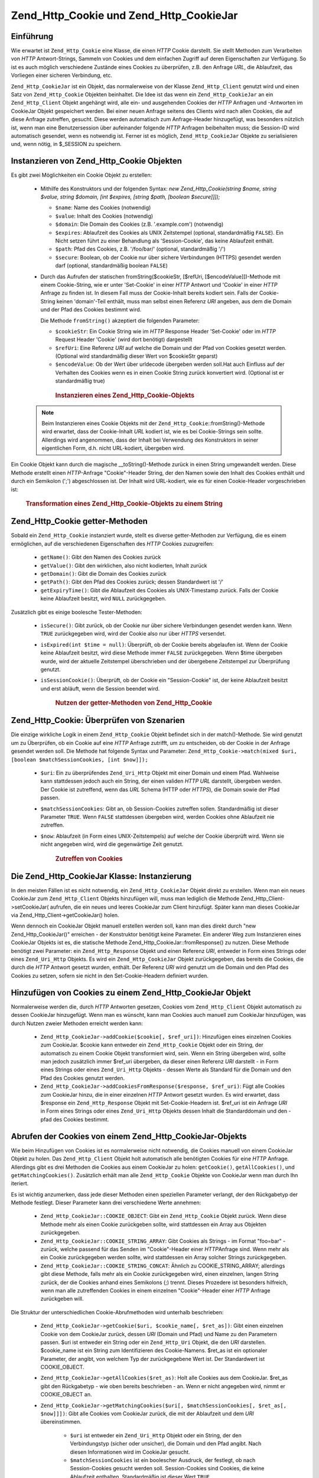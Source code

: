 .. _zend.http.cookies:

Zend_Http_Cookie und Zend_Http_CookieJar
========================================

.. _zend.http.cookies.introduction:

Einführung
----------

Wie erwartet ist ``Zend_Http_Cookie`` eine Klasse, die einen *HTTP* Cookie darstellt. Sie stellt Methoden zum
Verarbeiten von *HTTP* Antwort-Strings, Sammeln von Cookies und dem einfachen Zugriff auf deren Eigenschaften zur
Verfügung. So ist es auch möglich verschiedene Zustände eines Cookies zu überprüfen, z.B. den Anfrage *URL*,
die Ablaufzeit, das Vorliegen einer sicheren Verbindung, etc.

``Zend_Http_CookieJar`` ist ein Objekt, das normalerweise von der Klasse ``Zend_Http_Client`` genutzt wird und
einen Satz von ``Zend_Http_Cookie`` Objekten beinhaltet. Die Idee ist das wenn ein ``Zend_Http_CookieJar`` an ein
``Zend_Http_Client`` Objekt angehängt wird, alle ein- und ausgehenden Cookies der *HTTP* Anfragen und -Antworten
im CookieJar Objekt gespeichert werden. Bei einer neuen Anfrage seitens des Clients wird nach allen Cookies, die
auf diese Anfrage zutreffen, gesucht. Diese werden automatisch zum Anfrage-Header hinzugefügt, was besonders
nützlich ist, wenn man eine Benutzersession über aufeinander folgende *HTTP* Anfragen beibehalten muss; die
Session-ID wird automatisch gesendet, wenn es notwendig ist. Ferner ist es möglich, ``Zend_Http_CookieJar``
Objekte zu serialisieren und, wenn nötig, in $_SESSION zu speichern.

.. _zend.http.cookies.cookie.instantiating:

Instanzieren von Zend_Http_Cookie Objekten
------------------------------------------

Es gibt zwei Möglichkeiten ein Cookie Objekt zu erstellen:



   - Mithilfe des Konstruktors und der folgenden Syntax: *new Zend_Http_Cookie(string $name, string $value, string
     $domain, [int $expires, [string $path, [boolean $secure]]]);*

     - ``$name``: Name des Cookies (notwendig)

     - ``$value``: Inhalt des Cookies (notwendig)

     - ``$domain``: Die Domain des Cookies (z.B. '.example.com') (notwendig)

     - ``$expires``: Ablaufzeit des Cookies als UNIX Zeitstempel (optional, standardmäßig ``FALSE``). Ein Nicht
       setzen führt zu einer Behandlung als 'Session-Cookie', das keine Ablaufzeit enthält.

     - ``$path``: Pfad des Cookies, z.B. '/foo/bar/' (optional, standardmäßig '/')

     - ``$secure``: Boolean, ob der Cookie nur über sichere Verbindungen (HTTPS) gesendet werden darf (optional,
       standardmäßig boolean ``FALSE``)

   - Durch das Aufrufen der statischen fromString($cookieStr, [$refUri, [$encodeValue]])-Methode mit einem
     Cookie-String, wie er unter 'Set-Cookie' in einer *HTTP* Antwort und 'Cookie' in einer *HTTP* Anfrage zu
     finden ist. In diesem Fall muss der Cookie-Inhalt bereits kodiert sein. Falls der Cookie-String keinen
     'domain'-Teil enthält, muss man selbst einen Referenz *URI* angeben, aus dem die Domain und der Pfad des
     Cookies bestimmt wird.

     Die Methode ``fromString()`` akzeptiert die folgenden Parameter:

     - ``$cookieStr``: Ein Cookie String wie im *HTTP* Response Header 'Set-Cookie' oder im *HTTP* Request Header
       'Cookie' (wird dort benötigt) dargestellt

     - ``$refUri``: Eine Referenz *URI* auf welche die Domain und der Pfad von Cookies gesetzt werden. (Optional
       wird standardmäßig dieser Wert von $cookieStr geparst)

     - ``$encodeValue``: Ob der Wert über urldecode übergeben werden soll.Hat auch Einfluss auf der Verhalten des
       Cookies wenn es in einen Cookie String zurück konvertiert wird. (Optional ist er standardmäßig true)





      .. _zend.http.cookies.cookie.instantiating.example-1:

      .. rubric:: Instanzieren eines Zend_Http_Cookie-Objekts

      .. code-block:: php
         :linenos:

         // Zuerst nutzen wir den Konstruktor. Der Cookie wird in zwei Stunden ablaufen
         $cookie = new Zend_Http_Cookie('foo',
                                        'bar',
                                        '.example.com',
                                        time() + 7200,
                                        '/path');

         // Man kann auch den HTTP-Antwort 'Set-Cookie'-header dafür nutzen.
         // Dieser Cookie ist ähnlich zum vorangegangenen, allerdings wird
         // er nicht ablaufen und nur über sichere Verbindungen gesendet.
         $cookie = Zend_Http_Cookie::fromString('foo=bar; domain=.example.com; ' .
                                                'path=/path; secure');

         // Wenn die Domain des Cookies nicht gesetzt ist, muss man ihn selbst angeben.
         $cookie = Zend_Http_Cookie::fromString('foo=bar; secure;',
                                                'http://www.example.com/path');



   .. note::

      Beim Instanzieren eines Cookie Objekts mit der ``Zend_Http_Cookie``::fromString()-Methode wird erwartet, dass
      der Cookie-Inhalt *URL* kodiert ist, wie es bei Cookie-Strings sein sollte. Allerdings wird angenommen, dass
      der Inhalt bei Verwendung des Konstruktors in seiner eigentlichen Form, d.h. nicht URL-kodiert, übergeben
      wird.



Ein Cookie Objekt kann durch die magische \__toString()-Methode zurück in einen String umgewandelt werden. Diese
Methode erstellt einen *HTTP*-Anfrage "Cookie"-Header String, der den Namen sowie den Inhalt des Cookies enthält
und durch ein Semikolon (';') abgeschlossen ist. Der Inhalt wird URL-kodiert, wie es für einen Cookie-Header
vorgeschrieben ist:



      .. _zend.http.cookies.cookie.instantiating.example-2:

      .. rubric:: Transformation eines Zend_Http_Cookie-Objekts zu einem String

      .. code-block:: php
         :linenos:

         // Erstellt einen neuen Cookie
         $cookie = new Zend_Http_Cookie('foo',
                                        'two words',
                                        '.example.com',
                                        time() + 7200,
                                        '/path');

         // Gibt 'foo=two+words;' aus
         echo $cookie->__toString();

         // Bezweckt dasselbe
         echo (string) $cookie;

         // Ab PHP 5.2 funktioniert auch diese Variante
         echo $cookie;



.. _zend.http.cookies.cookie.accessors:

Zend_Http_Cookie getter-Methoden
--------------------------------

Sobald ein ``Zend_Http_Cookie`` instanziert wurde, stellt es diverse getter-Methoden zur Verfügung, die es einem
ermöglichen, auf die verschiedenen Eigenschaften des *HTTP* Cookies zuzugreifen:



   - ``getName()``: Gibt den Namen des Cookies zurück

   - ``getValue()``: Gibt den wirklichen, also nicht kodierten, Inhalt zurück

   - ``getDomain()``: Gibt die Domain des Cookies zurück

   - ``getPath()``: Gibt den Pfad des Cookies zurück; dessen Standardwert ist '/'

   - ``getExpiryTime()``: Gibt die Ablaufzeit des Cookies als UNIX-Timestamp zurück. Falls der Cookie keine
     Ablaufzeit besitzt, wird ``NULL`` zurückgegeben.



Zusätzlich gibt es einige boolesche Tester-Methoden:



   - ``isSecure()``: Gibt zurück, ob der Cookie nur über sichere Verbindungen gesendet werden kann. Wenn ``TRUE``
     zurückgegeben wird, wird der Cookie also nur über *HTTPS* versendet.

   - ``isExpired(int $time = null)``: Überprüft, ob der Cookie bereits abgelaufen ist. Wenn der Cookie keine
     Ablaufzeit besitzt, wird diese Methode immer ``FALSE`` zurückgegeben. Wenn $time übergeben wurde, wird der
     aktuelle Zeitstempel überschrieben und der übergebene Zeitstempel zur Überprüfung genutzt.

   - ``isSessionCookie()``: Überprüft, ob der Cookie ein "Session-Cookie" ist, der keine Ablaufzeit besitzt und
     erst abläuft, wenn die Session beendet wird.







      .. _zend.http.cookies.cookie.accessors.example-1:

      .. rubric:: Nutzen der getter-Methoden von Zend_Http_Cookie

      .. code-block:: php
         :linenos:

         // Zuerst wird der Cookie erstellt
         $cookie = Zend_Http_Cookie::fromString(
             'foo=two+words; ' +
             'domain=.example.com; ' +
             'path=/somedir; ' +
             'secure; ' +
             'expires=Wednesday, 28-Feb-05 20:41:22 UTC');

         echo $cookie->getName();   // Gibt 'foo' aus
         echo $cookie->getValue();  // Gibt 'two words' aus
         echo $cookie->getDomain(); // Gibt '.example.com' aus
         echo $cookie->getPath();   // Gibt '/' aus

         echo date('Y-m-d', $cookie->getExpiryTime());
         // Gibt '2005-02-28' aus

         echo ($cookie->isExpired() ? 'Ja' : 'Nein');
         // Gibt 'Ja' aus

         echo ($cookie->isExpired(strtotime('2005-01-01') ? 'Ja' : 'Nein');
         // Gibt 'Nein' aus

         echo ($cookie->isSessionCookie() ? 'Ja' : 'Nein');
         // Gibt 'Nein' aus



.. _zend.http.cookies.cookie.matching:

Zend_Http_Cookie: Überprüfen von Szenarien
------------------------------------------

Die einzige wirkliche Logik in einem ``Zend_Http_Cookie`` Objekt befindet sich in der match()-Methode. Sie wird
genutzt um zu Überprüfen, ob ein Cookie auf eine *HTTP* Anfrage zutrifft, um zu entscheiden, ob der Cookie in der
Anfrage gesendet werden soll. Die Methode hat folgende Syntax und Parameter: ``Zend_Http_Cookie->match(mixed $uri,
[boolean $matchSessionCookies, [int $now]]);``

   - ``$uri``: Ein zu überprüfendes ``Zend_Uri_Http`` Objekt mit einer Domain und einem Pfad. Wahlweise kann
     stattdessen jedoch auch ein String, der einen validen *HTTP* *URL* darstellt, übergeben werden. Der Cookie
     ist zutreffend, wenn das *URL* Schema (HTTP oder *HTTPS*), die Domain sowie der Pfad passen.

   - ``$matchSessionCookies``: Gibt an, ob Session-Cookies zutreffen sollen. Standardmäßig ist dieser Parameter
     ``TRUE``. Wenn ``FALSE`` stattdessen übergeben wird, werden Cookies ohne Ablaufzeit nie zutreffen.

   - ``$now``: Ablaufzeit (in Form eines UNIX-Zeitstempels) auf welche der Cookie überprüft wird. Wenn sie nicht
     angegeben wird, wird die gegenwärtige Zeit genutzt.





      .. _zend.http.cookies.cookie.matching.example-1:

      .. rubric:: Zutreffen von Cookies

      .. code-block:: php
         :linenos:

         // Erstellen eines Cookie Objekts - zuerst ein sicherer Cookie ohne Ablaufzeit
         $cookie = Zend_Http_Cookie::fromString('foo=two+words; ' +
                                                'domain=.example.com; ' +
                                                'path=/somedir; ' +
                                                'secure;');

         $cookie->match('https://www.example.com/somedir/foo.php');
         // Gibt true zurück

         $cookie->match('http://www.example.com/somedir/foo.php');
         // Gibt false zurück, da die Verbindung nicht sicher ist

         $cookie->match('https://otherexample.com/somedir/foo.php');
         // Gibt false zurück, da die Domain falsch ist

         $cookie->match('https://example.com/foo.php');
         // Gibt false zurück, da der Pfad falsch ist

         $cookie->match('https://www.example.com/somedir/foo.php', false);
         // Gibt false zurück, da keine Session-Cookies akzeptiert werden

         $cookie->match('https://sub.domain.example.com/somedir/otherdir/foo.php');
         // Gibt true zurück

         // Erstellen eines anderen Cookie-Objekts - diesmal unsicher und
         // einer Ablaufzeit die zwei Stunden in der Zukunft liegt
         $cookie = Zend_Http_Cookie::fromString('foo=two+words; ' +
                                                'domain=www.example.com; ' +
                                                'expires='
                                                . date(DATE_COOKIE, time() + 7200));

         $cookie->match('http://www.example.com/');
         // Gibt true zurück

         $cookie->match('https://www.example.com/');
         // Gibt true zurück, da unsichere Cookies genauso gut über sichere
         // Verbindungen übertragen werden können

         $cookie->match('http://subdomain.example.com/');
         // Gibt false zurück, da die Domain unzutreffend ist

         $cookie->match('http://www.example.com/', true, time() + (3 * 3600));
         // Gibt false zurück, da die Ablaufzeit drei Stunden in der Zukunft
         // liegt



.. _zend.http.cookies.cookiejar:

Die Zend_Http_CookieJar Klasse: Instanzierung
---------------------------------------------

In den meisten Fällen ist es nicht notwendig, ein ``Zend_Http_CookieJar`` Objekt direkt zu erstellen. Wenn man ein
neues CookieJar zum ``Zend_Http_Client`` Objekts hinzufügen will, muss man lediglich die Methode
Zend_Http_Client->setCookieJar( aufrufen, die ein neues und leeres CookieJar zum Client hinzufügt. Später kann
man dieses CookieJar via Zend_Http_Client->getCookieJar() holen.

Wenn dennoch ein CookieJar Objekt manuell erstellen werden soll, kann man dies direkt durch "new
Zend_Http_CookieJar()" erreichen - der Konstruktor benötigt keine Parameter. Ein anderer Weg zum Instanzieren
eines CookieJar Objekts ist es, die statische Methode Zend_Http_CookieJar::fromResponse() zu nutzen. Diese Methode
benötigt zwei Parameter: ein ``Zend_Http_Response`` Objekt und einen Referenz *URI*, entweder in Form eines
Strings oder eines ``Zend_Uri_Http`` Objekts. Es wird ein ``Zend_Http_CookieJar`` Objekt zurückgegeben, das
bereits die Cookies, die durch die *HTTP* Antwort gesetzt wurden, enthält. Der Referenz *URI* wird genutzt um die
Domain und den Pfad des Cookies zu setzen, sofern sie nicht in den Set-Cookie-Headern definiert wurden.

.. _zend.http.cookies.cookiejar.adding_cookies:

Hinzufügen von Cookies zu einem Zend_Http_CookieJar Objekt
----------------------------------------------------------

Normalerweise werden die, durch *HTTP* Antworten gesetzen, Cookies vom ``Zend_Http_Client`` Objekt automatisch zu
dessen CookieJar hinzugefügt. Wenn man es wünscht, kann man Cookies auch manuell zum CookieJar hinzufügen, was
durch Nutzen zweier Methoden erreicht werden kann:



   - ``Zend_Http_CookieJar->addCookie($cookie[, $ref_uri])``: Hinzufügen eines einzelnen Cookies zum CookieJar.
     $cookie kann entweder ein ``Zend_Http_Cookie`` Objekt oder ein String, der automatisch zu einem Cookie Objekt
     transformiert wird, sein. Wenn ein String übergeben wird, sollte man jedoch zusätzlich immer $ref_uri
     übergeben, da dieser einen Referenz *URI* darstellt - in Form eines Strings oder eines ``Zend_Uri_Http``
     Objekts - dessen Werte als Standard für die Domain und den Pfad des Cookies genutzt werden.

   - ``Zend_Http_CookieJar->addCookiesFromResponse($response, $ref_uri)``: Fügt alle Cookies zum CookieJar hinzu,
     die in einer einzelnen *HTTP* Antwort gesetzt wurden. Es wird erwartet, dass $response ein
     ``Zend_Http_Response`` Objekt mit Set-Cookie-Headern ist. $ref_uri ist ein Anfrage *URI* in Form eines Strings
     oder eines ``Zend_Uri_Http`` Objekts dessen Inhalt die Standarddomain und den -pfad des Cookies bestimmt.



.. _zend.http.cookies.cookiejar.getting_cookies:

Abrufen der Cookies von einem Zend_Http_CookieJar-Objekts
---------------------------------------------------------

Wie beim Hinzufügen von Cookies ist es normalerweise nicht notwendig, die Cookies manuell von einem CookieJar
Objekt zu holen. Das ``Zend_Http_Client`` Objekt holt automatisch alle benötigten Cookies für eine *HTTP*
Anfrage. Allerdings gibt es drei Methoden die Cookies aus einem CookieJar zu holen: ``getCookie()``,
``getAllCookies()``, und ``getMatchingCookies()``. Zusätzlich erhält man alle ``Zend_Http_Cookie`` Objekte von
CookieJar wenn man durch Ihn iteriert.

Es ist wichtig anzumerken, dass jede dieser Methoden einen speziellen Parameter verlangt, der den Rückgabetyp der
Methode festlegt. Dieser Parameter kann drei verschiedene Werte annehmen:



   - ``Zend_Http_CookieJar::COOKIE_OBJECT``: Gibt ein ``Zend_Http_Cookie`` Objekt zurück. Wenn diese Methode mehr
     als einen Cookie zurückgeben sollte, wird stattdessen ein Array aus Objekten zurückgegeben.

   - ``Zend_Http_CookieJar::COOKIE_STRING_ARRAY``: Gibt Cookies als Strings - im Format "foo=bar" - zurück, welche
     passend für das Senden im "Cookie"-Header einer *HTTP*\ Anfrage sind. Wenn mehr als ein Cookie zurückgegeben
     werden sollte, wird stattdessen ein Array solcher Strings zurückgegeben.

   - ``Zend_Http_CookieJar::COOKIE_STRING_CONCAT``: Ähnlich zu COOKIE_STRING_ARRAY; allerdings gibt diese Methode,
     falls mehr als ein Cookie zurückgegeben wird, einen einzelnen, langen String zurück, der die Cookies anhand
     eines Semikolons (;) trennt. Dieses Prozedere ist besonders hilfreich, wenn man alle zutreffenden Cookies in
     einem einzelnen "Cookie"-Header einer *HTTP* Anfrage zurückgeben will.



Die Struktur der unterschiedlichen Cookie-Abrufmethoden wird unterhalb beschrieben:



   - ``Zend_Http_CookieJar->getCookie($uri, $cookie_name[, $ret_as])``: Gibt einen einzelnen Cookie von dem
     CookieJar zurück, dessen *URI* (Domain und Pfad) und Name zu den Parametern passen. $uri ist entweder ein
     String oder ein ``Zend_Http_Uri`` Objekt, die den *URI* darstellen. $cookie_name ist ein String zum
     Identifizieren des Cookie-Namens. $ret_as ist ein optionaler Parameter, der angibt, von welchem Typ der
     zurückgegebene Wert ist. Der Standardwert ist COOKIE_OBJECT.

   - ``Zend_Http_CookieJar->getAllCookies($ret_as)``: Holt alle Cookies aus dem CookieJar. $ret_as gibt den
     Rückgabetyp - wie oben bereits beschrieben - an. Wenn er nicht angegeben wird, nimmt er COOKIE_OBJECT an.

   - ``Zend_Http_CookieJar->getMatchingCookies($uri[, $matchSessionCookies[, $ret_as[, $now]]])``: Gibt alle
     Cookies vom CookieJar zurück, die mit der Ablaufzeit und dem *URI* übereinstimmen.



        - ``$uri`` ist entweder ein ``Zend_Uri_Http`` Objekt oder ein String, der den Verbindungstyp (sicher oder
          unsicher), die Domain und den Pfad angibt. Nach diesen Informationen wird im CookieJar gesucht.

        - ``$matchSessionCookies`` ist ein boolescher Ausdruck, der festlegt, ob nach Session-Cookies gesucht
          werden soll. Session-Cookies sind Cookies, die keine Ablaufzeit enthalten. Standardmäßig ist dieser
          Wert ``TRUE``.

        - ``$ret_as`` gibt den Rückgabetyp - wie oben beschrieben - an. Wenn keiner angegeben wird, wird
          COOKIE_OBJECT angenommen.

        - ``$now`` ist ein Integer der einen UNIX-Zeitstempel darstellt. Cookies, die vor der angegeben Zeit
          ablaufen, werden nicht zurückgegeben. Wenn dieser Parameter nicht angegeben wird, wird stattdessen die
          aktuelle Zeit gewählt.

     Mehr über das Zutreffen von Cookies gibt es in :ref:`diesem Abschnitt <zend.http.cookies.cookie.matching>`.




